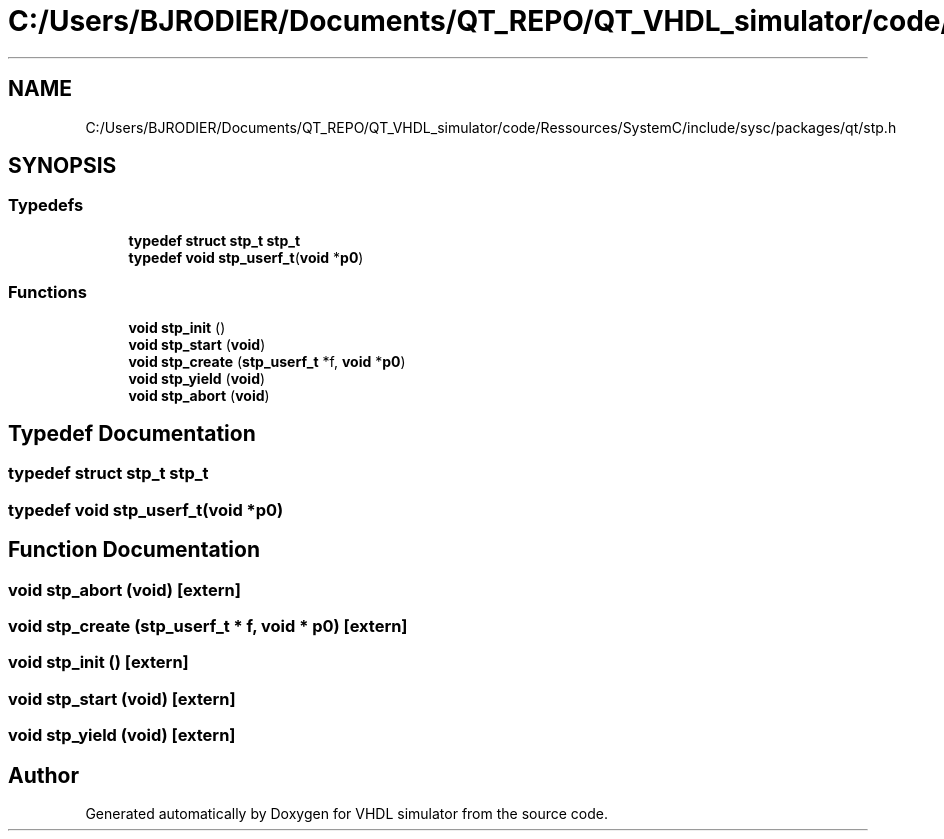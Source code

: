 .TH "C:/Users/BJRODIER/Documents/QT_REPO/QT_VHDL_simulator/code/Ressources/SystemC/include/sysc/packages/qt/stp.h" 3 "VHDL simulator" \" -*- nroff -*-
.ad l
.nh
.SH NAME
C:/Users/BJRODIER/Documents/QT_REPO/QT_VHDL_simulator/code/Ressources/SystemC/include/sysc/packages/qt/stp.h
.SH SYNOPSIS
.br
.PP
.SS "Typedefs"

.in +1c
.ti -1c
.RI "\fBtypedef\fP \fBstruct\fP \fBstp_t\fP \fBstp_t\fP"
.br
.ti -1c
.RI "\fBtypedef\fP \fBvoid\fP \fBstp_userf_t\fP(\fBvoid\fP *\fBp0\fP)"
.br
.in -1c
.SS "Functions"

.in +1c
.ti -1c
.RI "\fBvoid\fP \fBstp_init\fP ()"
.br
.ti -1c
.RI "\fBvoid\fP \fBstp_start\fP (\fBvoid\fP)"
.br
.ti -1c
.RI "\fBvoid\fP \fBstp_create\fP (\fBstp_userf_t\fP *f, \fBvoid\fP *\fBp0\fP)"
.br
.ti -1c
.RI "\fBvoid\fP \fBstp_yield\fP (\fBvoid\fP)"
.br
.ti -1c
.RI "\fBvoid\fP \fBstp_abort\fP (\fBvoid\fP)"
.br
.in -1c
.SH "Typedef Documentation"
.PP 
.SS "\fBtypedef\fP \fBstruct\fP \fBstp_t\fP \fBstp_t\fP"

.SS "\fBtypedef\fP \fBvoid\fP stp_userf_t(\fBvoid\fP *\fBp0\fP)"

.SH "Function Documentation"
.PP 
.SS "\fBvoid\fP stp_abort (\fBvoid\fP)\fR [extern]\fP"

.SS "\fBvoid\fP stp_create (\fBstp_userf_t\fP * f, \fBvoid\fP * p0)\fR [extern]\fP"

.SS "\fBvoid\fP stp_init ()\fR [extern]\fP"

.SS "\fBvoid\fP stp_start (\fBvoid\fP)\fR [extern]\fP"

.SS "\fBvoid\fP stp_yield (\fBvoid\fP)\fR [extern]\fP"

.SH "Author"
.PP 
Generated automatically by Doxygen for VHDL simulator from the source code\&.
